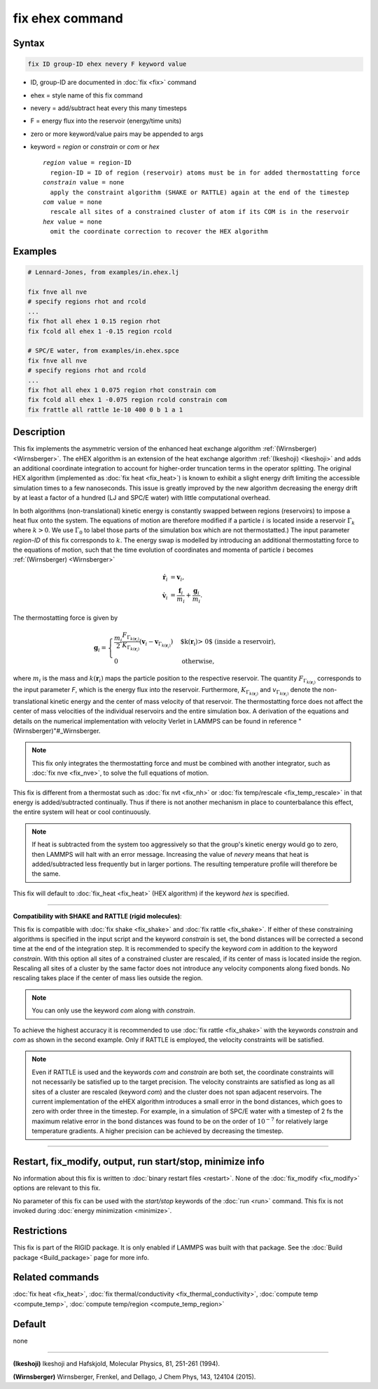.. index:: fix ehex

fix ehex command
================

Syntax
""""""

.. code-block:: LAMMPS

   fix ID group-ID ehex nevery F keyword value

* ID, group-ID are documented in :doc:`fix <fix>` command
* ehex  = style name of this fix command
* nevery = add/subtract heat every this many timesteps
* F = energy flux into the reservoir (energy/time units)
* zero or more keyword/value pairs may be appended to args
* keyword = *region* or *constrain* or *com* or *hex*

  .. parsed-literal::

       *region* value = region-ID
         region-ID = ID of region (reservoir) atoms must be in for added thermostatting force
       *constrain* value = none
         apply the constraint algorithm (SHAKE or RATTLE) again at the end of the timestep
       *com* value = none
         rescale all sites of a constrained cluster of atom if its COM is in the reservoir
       *hex* value = none
         omit the coordinate correction to recover the HEX algorithm

Examples
""""""""

.. code-block:: LAMMPS

   # Lennard-Jones, from examples/in.ehex.lj

   fix fnve all nve
   # specify regions rhot and rcold
   ...
   fix fhot all ehex 1 0.15 region rhot
   fix fcold all ehex 1 -0.15 region rcold

   # SPC/E water, from examples/in.ehex.spce
   fix fnve all nve
   # specify regions rhot and rcold
   ...
   fix fhot all ehex 1 0.075 region rhot constrain com
   fix fcold all ehex 1 -0.075 region rcold constrain com
   fix frattle all rattle 1e-10 400 0 b 1 a 1

Description
"""""""""""

This fix implements the asymmetric version of the enhanced heat
exchange algorithm :ref:`(Wirnsberger) <Wirnsberger>`. The eHEX algorithm is
an extension of the heat exchange algorithm :ref:`(Ikeshoji) <Ikeshoji>` and
adds an additional coordinate integration to account for higher-order
truncation terms in the operator splitting.  The original HEX
algorithm (implemented as :doc:`fix heat <fix_heat>`) is known to
exhibit a slight energy drift limiting the accessible simulation times
to a few nanoseconds.  This issue is greatly improved by the new
algorithm decreasing the energy drift by at least a factor of a
hundred (LJ and SPC/E water) with little computational overhead.

In both algorithms (non-translational) kinetic energy is constantly
swapped between regions (reservoirs) to impose a heat flux onto the
system.  The equations of motion are therefore modified if a particle
:math:`i` is located inside a reservoir :math:`\Gamma_k` where :math:`k>0`.  We
use :math:`\Gamma_0` to label those parts of the simulation box which
are not thermostatted.)  The input parameter *region-ID* of this fix
corresponds to :math:`k`.  The energy swap is modelled by introducing an
additional thermostatting force to the equations of motion, such that
the time evolution of coordinates and momenta of particle :math:`i`
becomes :ref:`(Wirnsberger) <Wirnsberger>`

.. math::

     \dot{\mathbf r}_i &= \mathbf v_i,  \\
     \dot{\mathbf v}_i &= \frac{\mathbf f_i}{m_i} + \frac{\mathbf g_i}{m_i}.

The thermostatting force is given by

.. math::

   \mathbf g_i = \begin{cases}
   \frac{m_i}{2}   \frac{ F_{\Gamma_{k(\mathbf r_i)}}}{ K_{\Gamma_{k(\mathbf r_i)}}}
   \left(\mathbf v_i -  \mathbf v_{\Gamma_{k(\mathbf r_i)}} \right) &  \mbox{$k(\mathbf r_i)> 0$ (inside a reservoir),} \\
    0                                     &  \mbox{otherwise, }
   \end{cases}

where :math:`m_i` is the mass and :math:`k(\mathbf r_i)` maps the particle
position to the respective reservoir. The quantity
:math:`F_{\Gamma_{k(\mathbf r_i)}}` corresponds to the input parameter
*F*, which is the energy flux into the reservoir. Furthermore,
:math:`K_{\Gamma_{k(\mathbf r_i)}}` and :math:`v_{\Gamma_{k(\mathbf r_i)}}`
denote the non-translational kinetic energy and the center of mass
velocity of that reservoir. The thermostatting force does not affect
the center of mass velocities of the individual reservoirs and the
entire simulation box. A derivation of the equations and details on
the numerical implementation with velocity Verlet in LAMMPS can be
found in reference "(Wirnsberger)"#_Wirnsberger.

.. note::

   This fix only integrates the thermostatting force and must be
   combined with another integrator, such as :doc:`fix nve <fix_nve>`, to
   solve the full equations of motion.

This fix is different from a thermostat such as :doc:`fix nvt <fix_nh>`
or :doc:`fix temp/rescale <fix_temp_rescale>` in that energy is
added/subtracted continually.  Thus if there is not another mechanism
in place to counterbalance this effect, the entire system will heat or
cool continuously.

.. note::

   If heat is subtracted from the system too aggressively so that
   the group's kinetic energy would go to zero, then LAMMPS will halt
   with an error message. Increasing the value of *nevery* means that
   heat is added/subtracted less frequently but in larger portions.  The
   resulting temperature profile will therefore be the same.

This fix will default to :doc:`fix_heat <fix_heat>` (HEX algorithm) if
the keyword *hex* is specified.

----------

**Compatibility with SHAKE and RATTLE (rigid molecules)**\ :

This fix is compatible with :doc:`fix shake <fix_shake>` and :doc:`fix rattle <fix_shake>`. If either of these constraining algorithms is
specified in the input script and the keyword *constrain* is set, the
bond distances will be corrected a second time at the end of the
integration step.  It is recommended to specify the keyword *com* in
addition to the keyword *constrain*\ . With this option all sites of a
constrained cluster are rescaled, if its center of mass is located
inside the region. Rescaling all sites of a cluster by the same factor
does not introduce any velocity components along fixed bonds. No
rescaling takes place if the center of mass lies outside the region.

.. note::

   You can only use the keyword *com* along with *constrain*\ .

To achieve the highest accuracy it is recommended to use :doc:`fix rattle <fix_shake>` with the keywords *constrain* and *com* as
shown in the second example. Only if RATTLE is employed, the velocity
constraints will be satisfied.

.. note::

   Even if RATTLE is used and the keywords *com* and *constrain*
   are both set, the coordinate constraints will not necessarily be
   satisfied up to the target precision. The velocity constraints are
   satisfied as long as all sites of a cluster are rescaled (keyword
   *com*\ ) and the cluster does not span adjacent reservoirs. The current
   implementation of the eHEX algorithm introduces a small error in the
   bond distances, which goes to zero with order three in the
   timestep. For example, in a simulation of SPC/E water with a timestep
   of 2 fs the maximum relative error in the bond distances was found to
   be on the order of :math:`10^{-7}` for relatively large
   temperature gradients.  A higher precision can be achieved by
   decreasing the timestep.

----------

Restart, fix_modify, output, run start/stop, minimize info
"""""""""""""""""""""""""""""""""""""""""""""""""""""""""""

No information about this fix is written to :doc:`binary restart files <restart>`.  None of the :doc:`fix_modify <fix_modify>` options
are relevant to this fix.

No parameter of this fix can be used with the *start/stop* keywords of
the :doc:`run <run>` command.  This fix is not invoked during :doc:`energy minimization <minimize>`.

Restrictions
""""""""""""

This fix is part of the RIGID package.  It is only enabled if LAMMPS
was built with that package.  See the :doc:`Build package <Build_package>` page for more info.

Related commands
""""""""""""""""

:doc:`fix heat <fix_heat>`, :doc:`fix thermal/conductivity <fix_thermal_conductivity>`, :doc:`compute temp <compute_temp>`, :doc:`compute temp/region <compute_temp_region>`

Default
"""""""

none

----------

.. _Ikeshoji:

**(Ikeshoji)** Ikeshoji and Hafskjold, Molecular Physics, 81, 251-261 (1994).

.. _Wirnsberger:

**(Wirnsberger)** Wirnsberger, Frenkel, and Dellago, J Chem Phys, 143,
124104 (2015).
